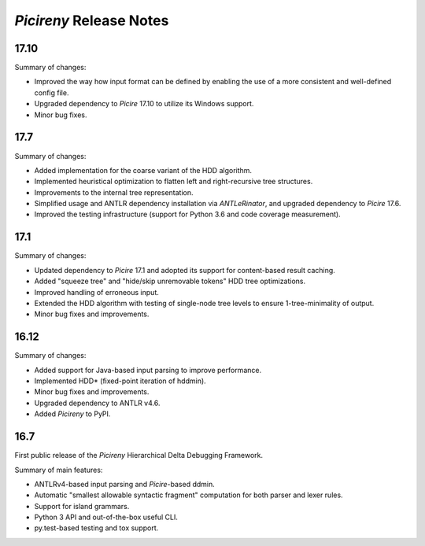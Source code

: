 ========================
*Picireny* Release Notes
========================

17.10
=====

Summary of changes:

* Improved the way how input format can be defined by enabling the use of a more
  consistent and well-defined config file.
* Upgraded dependency to *Picire* 17.10 to utilize its Windows support.
* Minor bug fixes.


17.7
====

Summary of changes:

* Added implementation for the coarse variant of the HDD algorithm.
* Implemented heuristical optimization to flatten left and right-recursive tree
  structures.
* Improvements to the internal tree representation.
* Simplified usage and ANTLR dependency installation via *ANTLeRinator*, and
  upgraded dependency to *Picire* 17.6.
* Improved the testing infrastructure (support for Python 3.6 and code coverage
  measurement).


17.1
====

Summary of changes:

* Updated dependency to *Picire* 17.1 and adopted its support for content-based
  result caching.
* Added "squeeze tree" and "hide/skip unremovable tokens" HDD tree
  optimizations.
* Improved handling of erroneous input.
* Extended the HDD algorithm with testing of single-node tree levels to ensure
  1-tree-minimality of output.
* Minor bug fixes and improvements.


16.12
=====

Summary of changes:

* Added support for Java-based input parsing to improve performance.
* Implemented HDD* (fixed-point iteration of hddmin).
* Minor bug fixes and improvements.
* Upgraded dependency to ANTLR v4.6.
* Added *Picireny* to PyPI.


16.7
====

First public release of the *Picireny* Hierarchical Delta Debugging Framework.

Summary of main features:

* ANTLRv4-based input parsing and *Picire*-based ddmin.
* Automatic "smallest allowable syntactic fragment" computation for both parser
  and lexer rules.
* Support for island grammars.
* Python 3 API and out-of-the-box useful CLI.
* py.test-based testing and tox support.
